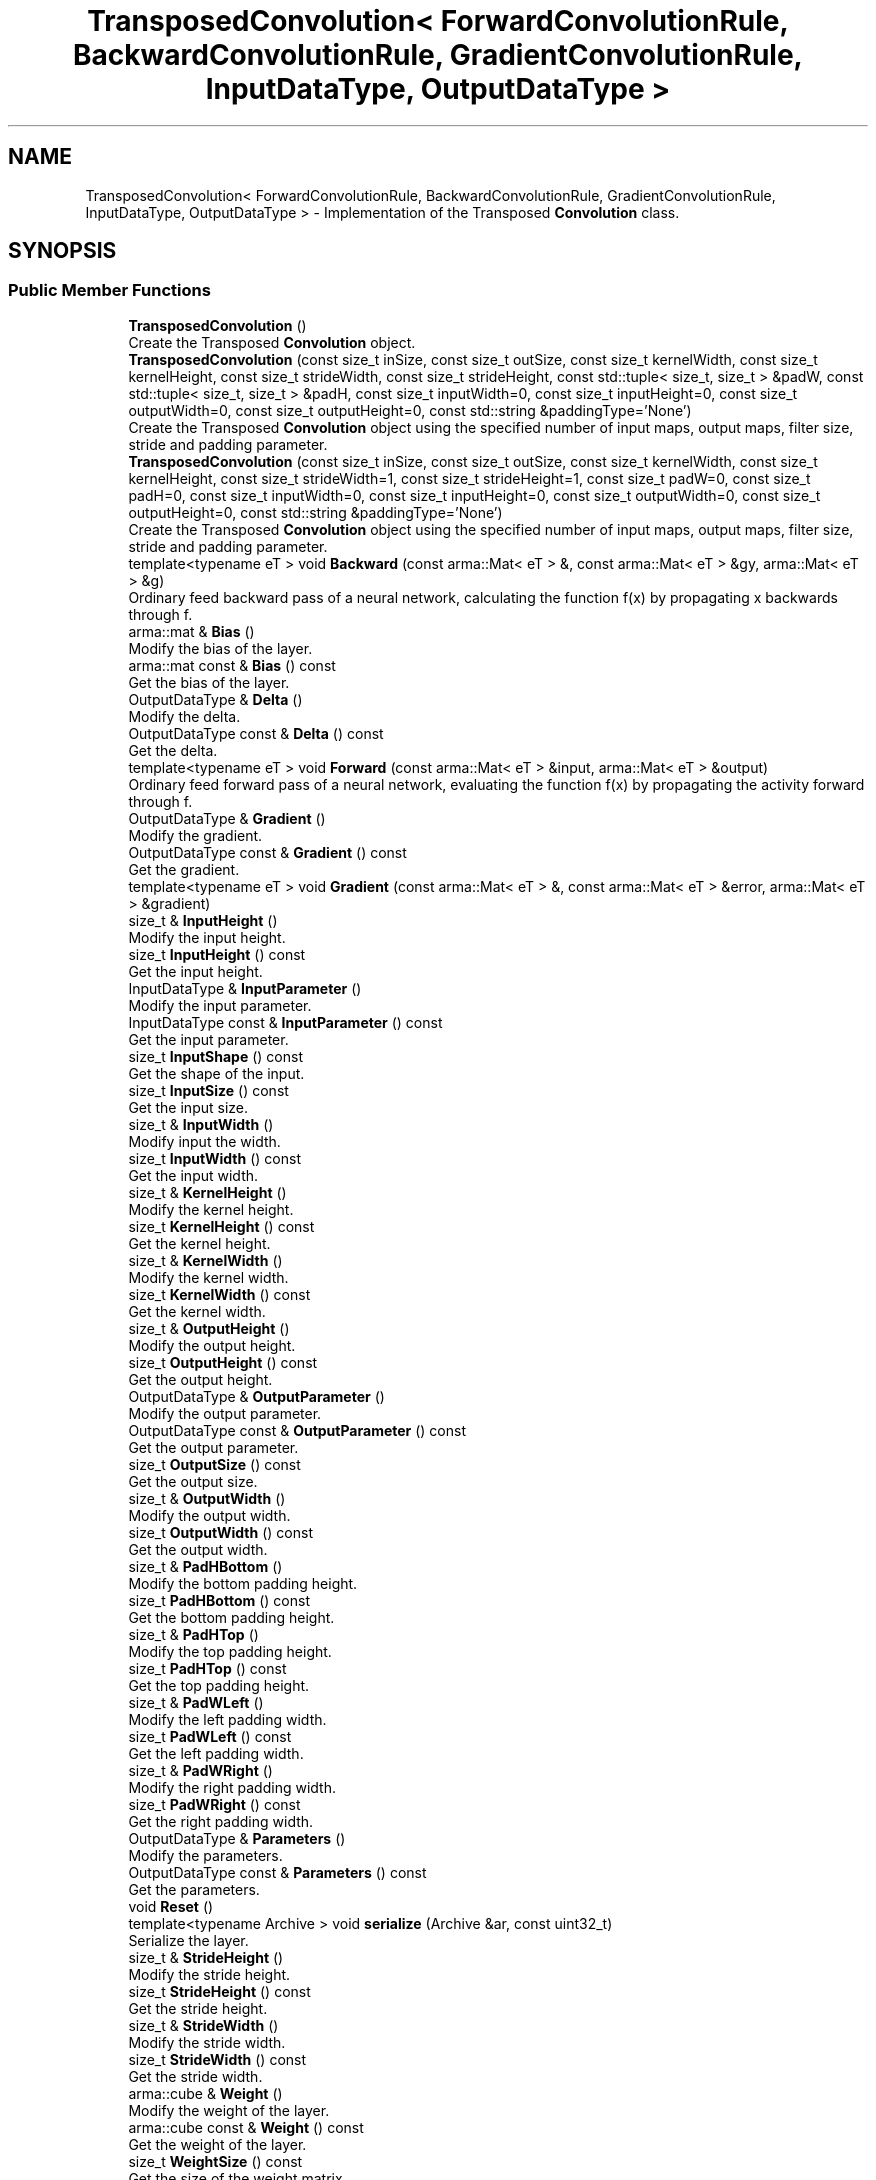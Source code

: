 .TH "TransposedConvolution< ForwardConvolutionRule, BackwardConvolutionRule, GradientConvolutionRule, InputDataType, OutputDataType >" 3 "Sun Jun 20 2021" "Version 3.4.2" "mlpack" \" -*- nroff -*-
.ad l
.nh
.SH NAME
TransposedConvolution< ForwardConvolutionRule, BackwardConvolutionRule, GradientConvolutionRule, InputDataType, OutputDataType > \- Implementation of the Transposed \fBConvolution\fP class\&.  

.SH SYNOPSIS
.br
.PP
.SS "Public Member Functions"

.in +1c
.ti -1c
.RI "\fBTransposedConvolution\fP ()"
.br
.RI "Create the Transposed \fBConvolution\fP object\&. "
.ti -1c
.RI "\fBTransposedConvolution\fP (const size_t inSize, const size_t outSize, const size_t kernelWidth, const size_t kernelHeight, const size_t strideWidth, const size_t strideHeight, const std::tuple< size_t, size_t > &padW, const std::tuple< size_t, size_t > &padH, const size_t inputWidth=0, const size_t inputHeight=0, const size_t outputWidth=0, const size_t outputHeight=0, const std::string &paddingType='None')"
.br
.RI "Create the Transposed \fBConvolution\fP object using the specified number of input maps, output maps, filter size, stride and padding parameter\&. "
.ti -1c
.RI "\fBTransposedConvolution\fP (const size_t inSize, const size_t outSize, const size_t kernelWidth, const size_t kernelHeight, const size_t strideWidth=1, const size_t strideHeight=1, const size_t padW=0, const size_t padH=0, const size_t inputWidth=0, const size_t inputHeight=0, const size_t outputWidth=0, const size_t outputHeight=0, const std::string &paddingType='None')"
.br
.RI "Create the Transposed \fBConvolution\fP object using the specified number of input maps, output maps, filter size, stride and padding parameter\&. "
.ti -1c
.RI "template<typename eT > void \fBBackward\fP (const arma::Mat< eT > &, const arma::Mat< eT > &gy, arma::Mat< eT > &g)"
.br
.RI "Ordinary feed backward pass of a neural network, calculating the function f(x) by propagating x backwards through f\&. "
.ti -1c
.RI "arma::mat & \fBBias\fP ()"
.br
.RI "Modify the bias of the layer\&. "
.ti -1c
.RI "arma::mat const  & \fBBias\fP () const"
.br
.RI "Get the bias of the layer\&. "
.ti -1c
.RI "OutputDataType & \fBDelta\fP ()"
.br
.RI "Modify the delta\&. "
.ti -1c
.RI "OutputDataType const  & \fBDelta\fP () const"
.br
.RI "Get the delta\&. "
.ti -1c
.RI "template<typename eT > void \fBForward\fP (const arma::Mat< eT > &input, arma::Mat< eT > &output)"
.br
.RI "Ordinary feed forward pass of a neural network, evaluating the function f(x) by propagating the activity forward through f\&. "
.ti -1c
.RI "OutputDataType & \fBGradient\fP ()"
.br
.RI "Modify the gradient\&. "
.ti -1c
.RI "OutputDataType const  & \fBGradient\fP () const"
.br
.RI "Get the gradient\&. "
.ti -1c
.RI "template<typename eT > void \fBGradient\fP (const arma::Mat< eT > &, const arma::Mat< eT > &error, arma::Mat< eT > &gradient)"
.br
.ti -1c
.RI "size_t & \fBInputHeight\fP ()"
.br
.RI "Modify the input height\&. "
.ti -1c
.RI "size_t \fBInputHeight\fP () const"
.br
.RI "Get the input height\&. "
.ti -1c
.RI "InputDataType & \fBInputParameter\fP ()"
.br
.RI "Modify the input parameter\&. "
.ti -1c
.RI "InputDataType const  & \fBInputParameter\fP () const"
.br
.RI "Get the input parameter\&. "
.ti -1c
.RI "size_t \fBInputShape\fP () const"
.br
.RI "Get the shape of the input\&. "
.ti -1c
.RI "size_t \fBInputSize\fP () const"
.br
.RI "Get the input size\&. "
.ti -1c
.RI "size_t & \fBInputWidth\fP ()"
.br
.RI "Modify input the width\&. "
.ti -1c
.RI "size_t \fBInputWidth\fP () const"
.br
.RI "Get the input width\&. "
.ti -1c
.RI "size_t & \fBKernelHeight\fP ()"
.br
.RI "Modify the kernel height\&. "
.ti -1c
.RI "size_t \fBKernelHeight\fP () const"
.br
.RI "Get the kernel height\&. "
.ti -1c
.RI "size_t & \fBKernelWidth\fP ()"
.br
.RI "Modify the kernel width\&. "
.ti -1c
.RI "size_t \fBKernelWidth\fP () const"
.br
.RI "Get the kernel width\&. "
.ti -1c
.RI "size_t & \fBOutputHeight\fP ()"
.br
.RI "Modify the output height\&. "
.ti -1c
.RI "size_t \fBOutputHeight\fP () const"
.br
.RI "Get the output height\&. "
.ti -1c
.RI "OutputDataType & \fBOutputParameter\fP ()"
.br
.RI "Modify the output parameter\&. "
.ti -1c
.RI "OutputDataType const  & \fBOutputParameter\fP () const"
.br
.RI "Get the output parameter\&. "
.ti -1c
.RI "size_t \fBOutputSize\fP () const"
.br
.RI "Get the output size\&. "
.ti -1c
.RI "size_t & \fBOutputWidth\fP ()"
.br
.RI "Modify the output width\&. "
.ti -1c
.RI "size_t \fBOutputWidth\fP () const"
.br
.RI "Get the output width\&. "
.ti -1c
.RI "size_t & \fBPadHBottom\fP ()"
.br
.RI "Modify the bottom padding height\&. "
.ti -1c
.RI "size_t \fBPadHBottom\fP () const"
.br
.RI "Get the bottom padding height\&. "
.ti -1c
.RI "size_t & \fBPadHTop\fP ()"
.br
.RI "Modify the top padding height\&. "
.ti -1c
.RI "size_t \fBPadHTop\fP () const"
.br
.RI "Get the top padding height\&. "
.ti -1c
.RI "size_t & \fBPadWLeft\fP ()"
.br
.RI "Modify the left padding width\&. "
.ti -1c
.RI "size_t \fBPadWLeft\fP () const"
.br
.RI "Get the left padding width\&. "
.ti -1c
.RI "size_t & \fBPadWRight\fP ()"
.br
.RI "Modify the right padding width\&. "
.ti -1c
.RI "size_t \fBPadWRight\fP () const"
.br
.RI "Get the right padding width\&. "
.ti -1c
.RI "OutputDataType & \fBParameters\fP ()"
.br
.RI "Modify the parameters\&. "
.ti -1c
.RI "OutputDataType const  & \fBParameters\fP () const"
.br
.RI "Get the parameters\&. "
.ti -1c
.RI "void \fBReset\fP ()"
.br
.ti -1c
.RI "template<typename Archive > void \fBserialize\fP (Archive &ar, const uint32_t)"
.br
.RI "Serialize the layer\&. "
.ti -1c
.RI "size_t & \fBStrideHeight\fP ()"
.br
.RI "Modify the stride height\&. "
.ti -1c
.RI "size_t \fBStrideHeight\fP () const"
.br
.RI "Get the stride height\&. "
.ti -1c
.RI "size_t & \fBStrideWidth\fP ()"
.br
.RI "Modify the stride width\&. "
.ti -1c
.RI "size_t \fBStrideWidth\fP () const"
.br
.RI "Get the stride width\&. "
.ti -1c
.RI "arma::cube & \fBWeight\fP ()"
.br
.RI "Modify the weight of the layer\&. "
.ti -1c
.RI "arma::cube const  & \fBWeight\fP () const"
.br
.RI "Get the weight of the layer\&. "
.ti -1c
.RI "size_t \fBWeightSize\fP () const"
.br
.RI "Get the size of the weight matrix\&. "
.in -1c
.SH "Detailed Description"
.PP 

.SS "template<typename ForwardConvolutionRule = NaiveConvolution<ValidConvolution>, typename BackwardConvolutionRule = NaiveConvolution<ValidConvolution>, typename GradientConvolutionRule = NaiveConvolution<ValidConvolution>, typename InputDataType = arma::mat, typename OutputDataType = arma::mat>
.br
class mlpack::ann::TransposedConvolution< ForwardConvolutionRule, BackwardConvolutionRule, GradientConvolutionRule, InputDataType, OutputDataType >"
Implementation of the Transposed \fBConvolution\fP class\&. 

The Transposed \fBConvolution\fP class represents a single layer of a neural network\&.
.PP
\fBTemplate Parameters\fP
.RS 4
\fIForwardConvolutionRule\fP \fBConvolution\fP to perform forward process\&. 
.br
\fIBackwardConvolutionRule\fP \fBConvolution\fP to perform backward process\&. 
.br
\fIGradientConvolutionRule\fP \fBConvolution\fP to calculate gradient\&. 
.br
\fIInputDataType\fP Type of the input data (arma::colvec, arma::mat, arma::sp_mat or arma::cube)\&. 
.br
\fIOutputDataType\fP Type of the output data (arma::colvec, arma::mat, arma::sp_mat or arma::cube)\&. 
.RE
.PP

.PP
Definition at line 49 of file transposed_convolution\&.hpp\&.
.SH "Constructor & Destructor Documentation"
.PP 
.SS "\fBTransposedConvolution\fP ()"

.PP
Create the Transposed \fBConvolution\fP object\&. 
.SS "\fBTransposedConvolution\fP (const size_t inSize, const size_t outSize, const size_t kernelWidth, const size_t kernelHeight, const size_t strideWidth = \fC1\fP, const size_t strideHeight = \fC1\fP, const size_t padW = \fC0\fP, const size_t padH = \fC0\fP, const size_t inputWidth = \fC0\fP, const size_t inputHeight = \fC0\fP, const size_t outputWidth = \fC0\fP, const size_t outputHeight = \fC0\fP, const std::string & paddingType = \fC'None'\fP)"

.PP
Create the Transposed \fBConvolution\fP object using the specified number of input maps, output maps, filter size, stride and padding parameter\&. Note: The equivalent stride of a transposed convolution operation is always equal to 1\&. In this implementation, stride of filter represents the stride of the associated convolution operation\&. Note: \fBPadding\fP of input represents padding of associated convolution operation\&.
.PP
\fBParameters\fP
.RS 4
\fIinSize\fP The number of input maps\&. 
.br
\fIoutSize\fP The number of output maps\&. 
.br
\fIkernelWidth\fP Width of the filter/kernel\&. 
.br
\fIkernelHeight\fP Height of the filter/kernel\&. 
.br
\fIstrideWidth\fP Stride of filter application in the x direction\&. 
.br
\fIstrideHeight\fP Stride of filter application in the y direction\&. 
.br
\fIpadW\fP \fBPadding\fP width of the input\&. 
.br
\fIpadH\fP \fBPadding\fP height of the input\&. 
.br
\fIinputWidth\fP The width of the input data\&. 
.br
\fIinputHeight\fP The height of the input data\&. 
.br
\fIoutputWidth\fP The width of the output data\&. 
.br
\fIoutputHeight\fP The height of the output data\&. 
.br
\fIpaddingType\fP The type of padding (Valid or Same)\&. Defaults to None\&. 
.RE
.PP

.SS "\fBTransposedConvolution\fP (const size_t inSize, const size_t outSize, const size_t kernelWidth, const size_t kernelHeight, const size_t strideWidth, const size_t strideHeight, const std::tuple< size_t, size_t > & padW, const std::tuple< size_t, size_t > & padH, const size_t inputWidth = \fC0\fP, const size_t inputHeight = \fC0\fP, const size_t outputWidth = \fC0\fP, const size_t outputHeight = \fC0\fP, const std::string & paddingType = \fC'None'\fP)"

.PP
Create the Transposed \fBConvolution\fP object using the specified number of input maps, output maps, filter size, stride and padding parameter\&. Note: The equivalent stride of a transposed convolution operation is always equal to 1\&. In this implementation, stride of filter represents the stride of the associated convolution operation\&. Note: \fBPadding\fP of input represents padding of associated convolution operation\&.
.PP
\fBParameters\fP
.RS 4
\fIinSize\fP The number of input maps\&. 
.br
\fIoutSize\fP The number of output maps\&. 
.br
\fIkernelWidth\fP Width of the filter/kernel\&. 
.br
\fIkernelHeight\fP Height of the filter/kernel\&. 
.br
\fIstrideWidth\fP Stride of filter application in the x direction\&. 
.br
\fIstrideHeight\fP Stride of filter application in the y direction\&. 
.br
\fIpadW\fP A two-value tuple indicating padding widths of the input\&. First value is padding at left side\&. Second value is padding on right side\&. 
.br
\fIpadH\fP A two-value tuple indicating padding heights of the input\&. First value is padding at top\&. Second value is padding on bottom\&. 
.br
\fIinputWidth\fP The width of the input data\&. 
.br
\fIinputHeight\fP The height of the input data\&. 
.br
\fIoutputWidth\fP The width of the output data\&. 
.br
\fIoutputHeight\fP The height of the output data\&. 
.br
\fIpaddingType\fP The type of padding (Valid or Same)\&. Defaults to None\&. 
.RE
.PP

.SH "Member Function Documentation"
.PP 
.SS "void Backward (const arma::Mat< eT > &, const arma::Mat< eT > & gy, arma::Mat< eT > & g)"

.PP
Ordinary feed backward pass of a neural network, calculating the function f(x) by propagating x backwards through f\&. Using the results from the feed forward pass\&.
.PP
\fBParameters\fP
.RS 4
\fI*\fP (input) The propagated input activation\&. 
.br
\fIgy\fP The backpropagated error\&. 
.br
\fIg\fP The calculated gradient\&. 
.RE
.PP

.SS "arma::mat& Bias ()\fC [inline]\fP"

.PP
Modify the bias of the layer\&. 
.PP
Definition at line 189 of file transposed_convolution\&.hpp\&.
.SS "arma::mat const& Bias () const\fC [inline]\fP"

.PP
Get the bias of the layer\&. 
.PP
Definition at line 187 of file transposed_convolution\&.hpp\&.
.SS "OutputDataType& Delta ()\fC [inline]\fP"

.PP
Modify the delta\&. 
.PP
Definition at line 204 of file transposed_convolution\&.hpp\&.
.SS "OutputDataType const& Delta () const\fC [inline]\fP"

.PP
Get the delta\&. 
.PP
Definition at line 202 of file transposed_convolution\&.hpp\&.
.SS "void Forward (const arma::Mat< eT > & input, arma::Mat< eT > & output)"

.PP
Ordinary feed forward pass of a neural network, evaluating the function f(x) by propagating the activity forward through f\&. 
.PP
\fBParameters\fP
.RS 4
\fIinput\fP Input data used for evaluating the specified function\&. 
.br
\fIoutput\fP Resulting output activation\&. 
.RE
.PP

.SS "OutputDataType& Gradient ()\fC [inline]\fP"

.PP
Modify the gradient\&. 
.PP
Definition at line 209 of file transposed_convolution\&.hpp\&.
.SS "OutputDataType const& Gradient () const\fC [inline]\fP"

.PP
Get the gradient\&. 
.PP
Definition at line 207 of file transposed_convolution\&.hpp\&.
.SS "void Gradient (const arma::Mat< eT > &, const arma::Mat< eT > & error, arma::Mat< eT > & gradient)"

.SS "size_t& InputHeight ()\fC [inline]\fP"

.PP
Modify the input height\&. 
.PP
Definition at line 219 of file transposed_convolution\&.hpp\&.
.SS "size_t InputHeight () const\fC [inline]\fP"

.PP
Get the input height\&. 
.PP
Definition at line 217 of file transposed_convolution\&.hpp\&.
.SS "InputDataType& InputParameter ()\fC [inline]\fP"

.PP
Modify the input parameter\&. 
.PP
Definition at line 194 of file transposed_convolution\&.hpp\&.
.SS "InputDataType const& InputParameter () const\fC [inline]\fP"

.PP
Get the input parameter\&. 
.PP
Definition at line 192 of file transposed_convolution\&.hpp\&.
.SS "size_t InputShape () const\fC [inline]\fP"

.PP
Get the shape of the input\&. 
.PP
Definition at line 278 of file transposed_convolution\&.hpp\&.
.SS "size_t InputSize () const\fC [inline]\fP"

.PP
Get the input size\&. 
.PP
Definition at line 232 of file transposed_convolution\&.hpp\&.
.SS "size_t& InputWidth ()\fC [inline]\fP"

.PP
Modify input the width\&. 
.PP
Definition at line 214 of file transposed_convolution\&.hpp\&.
.SS "size_t InputWidth () const\fC [inline]\fP"

.PP
Get the input width\&. 
.PP
Definition at line 212 of file transposed_convolution\&.hpp\&.
.SS "size_t& KernelHeight ()\fC [inline]\fP"

.PP
Modify the kernel height\&. 
.PP
Definition at line 245 of file transposed_convolution\&.hpp\&.
.SS "size_t KernelHeight () const\fC [inline]\fP"

.PP
Get the kernel height\&. 
.PP
Definition at line 243 of file transposed_convolution\&.hpp\&.
.SS "size_t& KernelWidth ()\fC [inline]\fP"

.PP
Modify the kernel width\&. 
.PP
Definition at line 240 of file transposed_convolution\&.hpp\&.
.SS "size_t KernelWidth () const\fC [inline]\fP"

.PP
Get the kernel width\&. 
.PP
Definition at line 238 of file transposed_convolution\&.hpp\&.
.SS "size_t& OutputHeight ()\fC [inline]\fP"

.PP
Modify the output height\&. 
.PP
Definition at line 229 of file transposed_convolution\&.hpp\&.
.SS "size_t OutputHeight () const\fC [inline]\fP"

.PP
Get the output height\&. 
.PP
Definition at line 227 of file transposed_convolution\&.hpp\&.
.SS "OutputDataType& OutputParameter ()\fC [inline]\fP"

.PP
Modify the output parameter\&. 
.PP
Definition at line 199 of file transposed_convolution\&.hpp\&.
.SS "OutputDataType const& OutputParameter () const\fC [inline]\fP"

.PP
Get the output parameter\&. 
.PP
Definition at line 197 of file transposed_convolution\&.hpp\&.
.SS "size_t OutputSize () const\fC [inline]\fP"

.PP
Get the output size\&. 
.PP
Definition at line 235 of file transposed_convolution\&.hpp\&.
.SS "size_t& OutputWidth ()\fC [inline]\fP"

.PP
Modify the output width\&. 
.PP
Definition at line 224 of file transposed_convolution\&.hpp\&.
.SS "size_t OutputWidth () const\fC [inline]\fP"

.PP
Get the output width\&. 
.PP
Definition at line 222 of file transposed_convolution\&.hpp\&.
.SS "size_t& PadHBottom ()\fC [inline]\fP"

.PP
Modify the bottom padding height\&. 
.PP
Definition at line 265 of file transposed_convolution\&.hpp\&.
.SS "size_t PadHBottom () const\fC [inline]\fP"

.PP
Get the bottom padding height\&. 
.PP
Definition at line 263 of file transposed_convolution\&.hpp\&.
.SS "size_t& PadHTop ()\fC [inline]\fP"

.PP
Modify the top padding height\&. 
.PP
Definition at line 260 of file transposed_convolution\&.hpp\&.
.SS "size_t PadHTop () const\fC [inline]\fP"

.PP
Get the top padding height\&. 
.PP
Definition at line 258 of file transposed_convolution\&.hpp\&.
.SS "size_t& PadWLeft ()\fC [inline]\fP"

.PP
Modify the left padding width\&. 
.PP
Definition at line 270 of file transposed_convolution\&.hpp\&.
.SS "size_t PadWLeft () const\fC [inline]\fP"

.PP
Get the left padding width\&. 
.PP
Definition at line 268 of file transposed_convolution\&.hpp\&.
.SS "size_t& PadWRight ()\fC [inline]\fP"

.PP
Modify the right padding width\&. 
.PP
Definition at line 275 of file transposed_convolution\&.hpp\&.
.SS "size_t PadWRight () const\fC [inline]\fP"

.PP
Get the right padding width\&. 
.PP
Definition at line 273 of file transposed_convolution\&.hpp\&.
.SS "OutputDataType& Parameters ()\fC [inline]\fP"

.PP
Modify the parameters\&. 
.PP
Definition at line 179 of file transposed_convolution\&.hpp\&.
.SS "OutputDataType const& Parameters () const\fC [inline]\fP"

.PP
Get the parameters\&. 
.PP
Definition at line 177 of file transposed_convolution\&.hpp\&.
.SS "void Reset ()"

.SS "void serialize (Archive & ar, const uint32_t)"

.PP
Serialize the layer\&. 
.SS "size_t& StrideHeight ()\fC [inline]\fP"

.PP
Modify the stride height\&. 
.PP
Definition at line 255 of file transposed_convolution\&.hpp\&.
.SS "size_t StrideHeight () const\fC [inline]\fP"

.PP
Get the stride height\&. 
.PP
Definition at line 253 of file transposed_convolution\&.hpp\&.
.SS "size_t& StrideWidth ()\fC [inline]\fP"

.PP
Modify the stride width\&. 
.PP
Definition at line 250 of file transposed_convolution\&.hpp\&.
.SS "size_t StrideWidth () const\fC [inline]\fP"

.PP
Get the stride width\&. 
.PP
Definition at line 248 of file transposed_convolution\&.hpp\&.
.SS "arma::cube& Weight ()\fC [inline]\fP"

.PP
Modify the weight of the layer\&. 
.PP
Definition at line 184 of file transposed_convolution\&.hpp\&.
.SS "arma::cube const& Weight () const\fC [inline]\fP"

.PP
Get the weight of the layer\&. 
.PP
Definition at line 182 of file transposed_convolution\&.hpp\&.
.SS "size_t WeightSize () const\fC [inline]\fP"

.PP
Get the size of the weight matrix\&. 
.PP
Definition at line 284 of file transposed_convolution\&.hpp\&.

.SH "Author"
.PP 
Generated automatically by Doxygen for mlpack from the source code\&.
